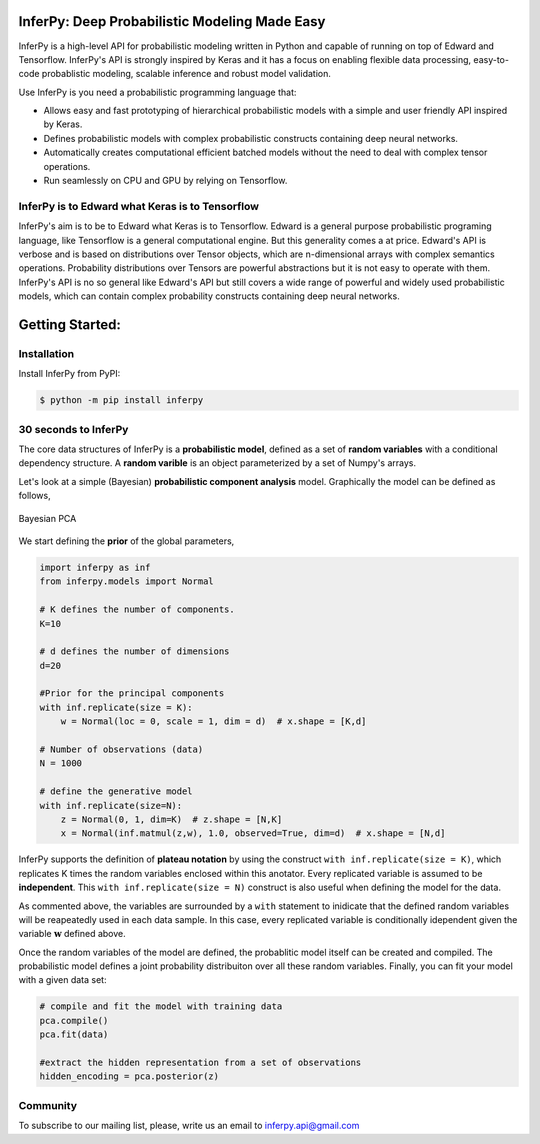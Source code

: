 
.. image:: https://badge.fury.io/gh/PGM-Lab%2Finferpy.svg
    :target: https://badge.fury.io/gh/PGM-Lab%2Finferpy

.. image:: https://travis-ci.org/PGM-Lab/InferPy.svg?branch=master
    :target: https://travis-ci.org/PGM-Lab/InferPy

.. image:: https://img.shields.io/badge/License-Apache%202.0-blue.svg
    :target: https://opensource.org/licenses/Apache-2.0






.. image:: docs/_static/img/logo.png
   	:scale: 90 %
   	:align: center


InferPy: Deep Probabilistic Modeling Made Easy
===============================================


InferPy is a high-level API for probabilistic modeling written in Python and 
capable of running on top of Edward and Tensorflow. InferPy's API is 
strongly inspired by Keras and it has a focus on enabling flexible data processing, 
easy-to-code probablistic modeling, scalable inference and robust model validation.

Use InferPy is you need a probabilistic programming language that:

* Allows easy and fast prototyping of hierarchical probabilistic models with a simple and user friendly API inspired by Keras. 
* Defines probabilistic models with complex probabilistic constructs containing deep neural networks.   
* Automatically creates computational efficient batched models without the need to deal with complex tensor operations.
* Run seamlessly on CPU and GPU by relying on Tensorflow. 

.. * Process seamlessly small data sets stored on a Panda's data-frame, or large distributed data sets by relying on Apache Spark.

InferPy is to Edward what Keras is to Tensorflow
-------------------------------------------------
InferPy's aim is to be to Edward what Keras is to Tensorflow. Edward is a general purpose
probabilistic programing language, like Tensorflow is a general computational engine. 
But this generality comes a at price. Edward's API is
verbose and is based on distributions over Tensor objects, which are n-dimensional arrays with 
complex semantics operations. Probability distributions over Tensors are powerful abstractions 
but it is not easy to operate with them. InferPy's API is no so general like Edward's API 
but still covers a wide range of powerful and widely used probabilistic models, which can contain
complex probability constructs containing deep neural networks.  




Getting Started:
================

Installation
-----------------

Install InferPy from PyPI:

.. code:: bash

   $ python -m pip install inferpy





30 seconds to InferPy
--------------------------

The core data structures of InferPy is a **probabilistic model**,
defined as a set of **random variables** with a conditional dependency
structure. A **random varible** is an object
parameterized by a set of Numpy's arrays.

Let's look at a simple (Bayesian) **probabilistic component analysis** model. Graphically the model can
be defined as follows,

.. figure:: docs/_static/imgs/LinearFactor_scaled.png
   :alt: Linear Factor Model
   :align: center

   Bayesian PCA

We start defining the **prior** of the global parameters,


.. code-block:: python

    import inferpy as inf
    from inferpy.models import Normal

    # K defines the number of components.
    K=10

    # d defines the number of dimensions
    d=20

    #Prior for the principal components
    with inf.replicate(size = K):
        w = Normal(loc = 0, scale = 1, dim = d)  # x.shape = [K,d]

    # Number of observations (data)
    N = 1000

    # define the generative model
    with inf.replicate(size=N):
        z = Normal(0, 1, dim=K)  # z.shape = [N,K]
        x = Normal(inf.matmul(z,w), 1.0, observed=True, dim=d)  # x.shape = [N,d]


InferPy supports the definition of **plateau notation** by using the
construct ``with inf.replicate(size = K)``, which replicates K times the
random variables enclosed within this anotator. Every replicated
variable is assumed to be **independent**. This ``with inf.replicate(size = N)`` construct is also useful when
defining the model for the data.




As commented above, the variables are surrounded by a
``with`` statement to inidicate that the defined random variables will
be reapeatedly used in each data sample. In this case, every replicated
variable is conditionally idependent given the variable :math:`\mathbf{w}`
defined above.

Once the random variables of the model are defined, the probablitic
model itself can be created and compiled. The probabilistic model
defines a joint probability distribuiton over all these random
variables. Finally, you can fit your model with a given data set:


.. code-block:: python

    # compile and fit the model with training data
    pca.compile()
    pca.fit(data)

    #extract the hidden representation from a set of observations
    hidden_encoding = pca.posterior(z)



Community
-------------------

To subscribe to our mailing list, please, write us an email to inferpy.api@gmail.com



